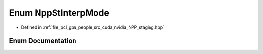 .. _exhale_enum_group__nppi_1ga0bfe03940f062d1a975f748a6ce9357d:

Enum NppStInterpMode
====================

- Defined in :ref:`file_pcl_gpu_people_src_cuda_nvidia_NPP_staging.hpp`


Enum Documentation
------------------


.. doxygenenum:: NppStInterpMode
